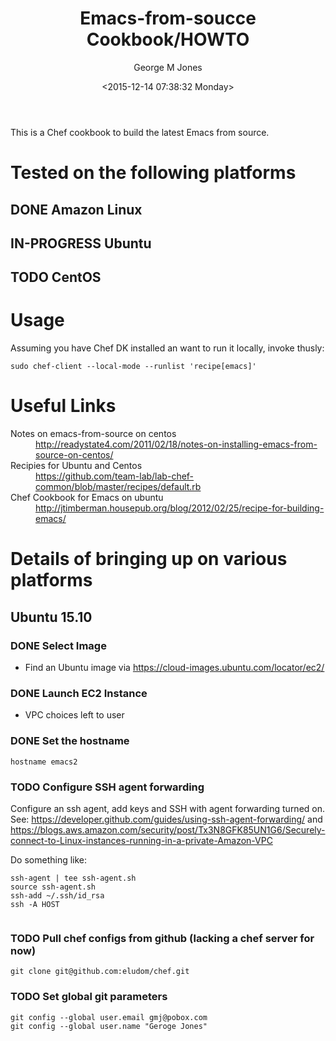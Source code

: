 #+OPTIONS: ':nil *:t -:t ::t <:t H:3 \n:nil ^:nil arch:headline
#+OPTIONS: author:t c:nil creator:nil d:(not "LOGBOOK") date:t e:t
#+OPTIONS: email:nil f:t inline:t num:3 p:nil pri:nil prop:nil
#+OPTIONS: stat:t tags:t tasks:t tex:t timestamp:t title:t toc:3
#+OPTIONS: todo:t |:t
#+TITLE: Emacs-from-soucce Cookbook/HOWTO
#+DATE: <2015-12-14 07:38:32 Monday>
#+AUTHOR: George M Jones
#+EMAIL: gmj@pobox.com
#+LANGUAGE: en
#+SELECT_TAGS: export
#+EXCLUDE_TAGS: noexport
#+CREATOR: Emacs 25.0.50.1 (Org mode 8.3beta)

This is a Chef cookbook to build the latest Emacs from source.

* Tested on the following platforms
** DONE Amazon Linux  
** IN-PROGRESS Ubuntu
** TODO CentOS

* Usage
  Assuming you have Chef DK installed an want to run it locally,
  invoke thusly:

  #+begin_example
  sudo chef-client --local-mode --runlist 'recipe[emacs]'
  #+end_example

* Useful Links
  - Notes on emacs-from-source on centos :: http://readystate4.com/2011/02/18/notes-on-installing-emacs-from-source-on-centos/
  - Recipies for Ubuntu and Centos ::
       https://github.com/team-lab/lab-chef-common/blob/master/recipes/default.rb
  - Chef Cookbook for Emacs on ubuntu :: http://jtimberman.housepub.org/blog/2012/02/25/recipe-for-building-emacs/


* Details of bringing up on various platforms
** Ubuntu 15.10
*** DONE Select Image   
   - Find an Ubuntu image via https://cloud-images.ubuntu.com/locator/ec2/
*** DONE Launch EC2 Instance
    - VPC choices left to user
*** DONE Set the hostname

      #+begin_example
      hostname emacs2
      #+end_example

*** TODO Configure SSH agent forwarding

    Configure an ssh agent, add keys and SSH with agent forwarding
    turned on.   See:
    https://developer.github.com/guides/using-ssh-agent-forwarding/
    and
    https://blogs.aws.amazon.com/security/post/Tx3N8GFK85UN1G6/Securely-connect-to-Linux-instances-running-in-a-private-Amazon-VPC 

    Do something like:

    #+begin_example
    ssh-agent | tee ssh-agent.sh
    source ssh-agent.sh
    ssh-add ~/.ssh/id_rsa
    ssh -A HOST

    #+end_example

*** TODO Pull chef configs from github (lacking a chef server for now)
    #+begin_example
    git clone git@github.com:eludom/chef.git
    #+end_example

*** TODO Set global git parameters
    #+begin_example
    git config --global user.email gmj@pobox.com
    git config --global user.name "Geroge Jones"
    #+end_example
    


*** 


